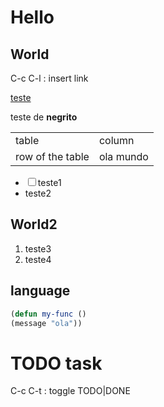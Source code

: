 * Hello

** World
   
   C-c C-l : insert link

   [[http://google.com][teste]]

   teste de *negrito*
   
   
| table            | column    |
| row of the table | ola mundo |

- [ ] teste1
- teste2

  
** World2
  
1. teste3
2. teste4
   
   
** language

#+begin_src emacs-lisp
(defun my-func ()
(message "ola"))
#+end_src

* TODO task
  C-c C-t : toggle TODO|DONE

